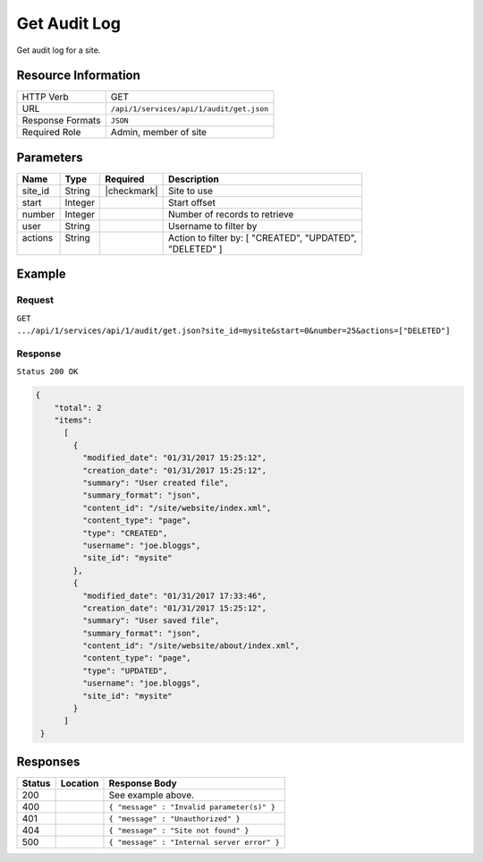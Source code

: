 .. .. include:: /includes/unicode-checkmark.rst

.. _crafter-studio-api-audit-get:

=============
Get Audit Log
=============

Get audit log for a site.

--------------------
Resource Information
--------------------

+----------------------------+-------------------------------------------------------------------+
|| HTTP Verb                 || GET                                                              |
+----------------------------+-------------------------------------------------------------------+
|| URL                       || ``/api/1/services/api/1/audit/get.json``                         |
+----------------------------+-------------------------------------------------------------------+
|| Response Formats          || ``JSON``                                                         |
+----------------------------+-------------------------------------------------------------------+
|| Required Role             || Admin, member of site                                            |
+----------------------------+-------------------------------------------------------------------+

----------
Parameters
----------

+---------------+-------------+---------------+--------------------------------------------------+
|| Name         || Type       || Required     || Description                                     |
+===============+=============+===============+==================================================+
|| site_id      || String     || |checkmark|  || Site to use                                     |
+---------------+-------------+---------------+--------------------------------------------------+
|| start        || Integer    ||              || Start offset                                    |
+---------------+-------------+---------------+--------------------------------------------------+
|| number       || Integer    ||              || Number of records to retrieve                   |
+---------------+-------------+---------------+--------------------------------------------------+
|| user         || String     ||              || Username to filter by                           |
+---------------+-------------+---------------+--------------------------------------------------+
|| actions      || String     ||              || Action to filter by: [ "CREATED", "UPDATED",    |
||              ||            ||              || "DELETED" ]                                     |
+---------------+-------------+---------------+--------------------------------------------------+

-------
Example
-------
^^^^^^^
Request
^^^^^^^

``GET .../api/1/services/api/1/audit/get.json?site_id=mysite&start=0&number=25&actions=["DELETED"]``

^^^^^^^^
Response
^^^^^^^^

``Status 200 OK``

.. code-block:: json

  {
      "total": 2
      "items":
        [
          {
            "modified_date": "01/31/2017 15:25:12",
            "creation_date": "01/31/2017 15:25:12",
            "summary": "User created file",
            "summary_format": "json",
            "content_id": "/site/website/index.xml",
            "content_type": "page",
            "type": "CREATED",
            "username": "joe.bloggs",
            "site_id": "mysite"
          },
          {
            "modified_date": "01/31/2017 17:33:46",
            "creation_date": "01/31/2017 15:25:12",
            "summary": "User saved file",
            "summary_format": "json",
            "content_id": "/site/website/about/index.xml",
            "content_type": "page",
            "type": "UPDATED",
            "username": "joe.bloggs",
            "site_id": "mysite"
          }
        ]
   }

---------
Responses
---------

+---------+-------------------------------------------+---------------------------------------------------+
|| Status || Location                                 || Response Body                                    |
+=========+===========================================+===================================================+
|| 200    ||                                          || See example above.                               |
+---------+-------------------------------------------+---------------------------------------------------+
|| 400    ||                                          || ``{ "message" : "Invalid parameter(s)" }``       |
+---------+-------------------------------------------+---------------------------------------------------+
|| 401    ||                                          || ``{ "message" : "Unauthorized" }``               |
+---------+-------------------------------------------+---------------------------------------------------+
|| 404    ||                                          || ``{ "message" : "Site not found" }``             |
+---------+-------------------------------------------+---------------------------------------------------+
|| 500    ||                                          || ``{ "message" : "Internal server error" }``      |
+---------+-------------------------------------------+---------------------------------------------------+
